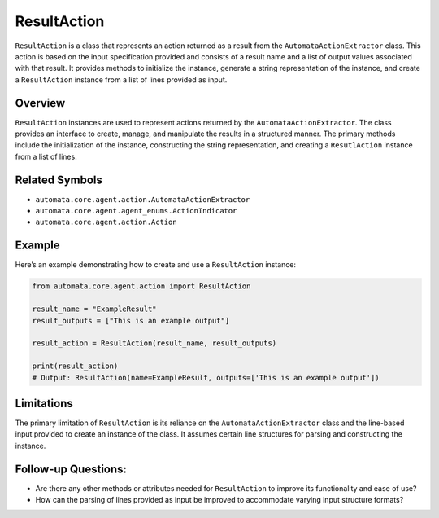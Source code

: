 ResultAction
============

``ResultAction`` is a class that represents an action returned as a
result from the ``AutomataActionExtractor`` class. This action is based
on the input specification provided and consists of a result name and a
list of output values associated with that result. It provides methods
to initialize the instance, generate a string representation of the
instance, and create a ``ResultAction`` instance from a list of lines
provided as input.

Overview
--------

``ResultAction`` instances are used to represent actions returned by the
``AutomataActionExtractor``. The class provides an interface to create,
manage, and manipulate the results in a structured manner. The primary
methods include the initialization of the instance, constructing the
string representation, and creating a ``ResutlAction`` instance from a
list of lines.

Related Symbols
---------------

-  ``automata.core.agent.action.AutomataActionExtractor``
-  ``automata.core.agent.agent_enums.ActionIndicator``
-  ``automata.core.agent.action.Action``

Example
-------

Here’s an example demonstrating how to create and use a ``ResultAction``
instance:

.. code:: python

   from automata.core.agent.action import ResultAction

   result_name = "ExampleResult"
   result_outputs = ["This is an example output"]

   result_action = ResultAction(result_name, result_outputs)

   print(result_action)
   # Output: ResultAction(name=ExampleResult, outputs=['This is an example output'])

Limitations
-----------

The primary limitation of ``ResultAction`` is its reliance on the
``AutomataActionExtractor`` class and the line-based input provided to
create an instance of the class. It assumes certain line structures for
parsing and constructing the instance.

Follow-up Questions:
--------------------

-  Are there any other methods or attributes needed for ``ResultAction``
   to improve its functionality and ease of use?
-  How can the parsing of lines provided as input be improved to
   accommodate varying input structure formats?
